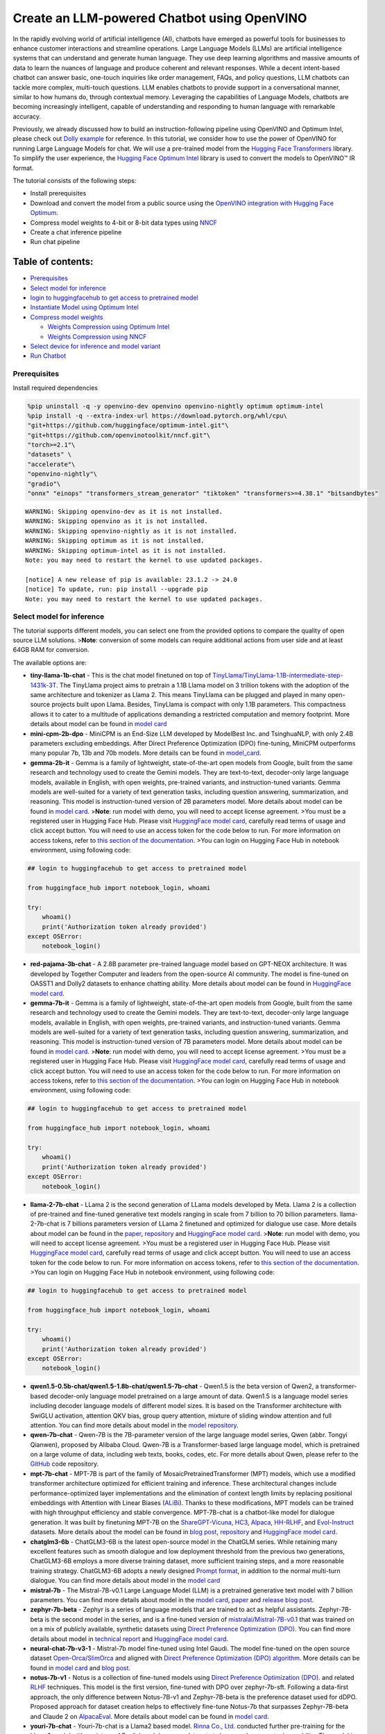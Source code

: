 Create an LLM-powered Chatbot using OpenVINO
============================================

In the rapidly evolving world of artificial intelligence (AI), chatbots
have emerged as powerful tools for businesses to enhance customer
interactions and streamline operations. Large Language Models (LLMs) are
artificial intelligence systems that can understand and generate human
language. They use deep learning algorithms and massive amounts of data
to learn the nuances of language and produce coherent and relevant
responses. While a decent intent-based chatbot can answer basic,
one-touch inquiries like order management, FAQs, and policy questions,
LLM chatbots can tackle more complex, multi-touch questions. LLM enables
chatbots to provide support in a conversational manner, similar to how
humans do, through contextual memory. Leveraging the capabilities of
Language Models, chatbots are becoming increasingly intelligent, capable
of understanding and responding to human language with remarkable
accuracy.

Previously, we already discussed how to build an instruction-following
pipeline using OpenVINO and Optimum Intel, please check out `Dolly
example <../dolly-2-instruction-following>`__ for reference. In this
tutorial, we consider how to use the power of OpenVINO for running Large
Language Models for chat. We will use a pre-trained model from the
`Hugging Face
Transformers <https://huggingface.co/docs/transformers/index>`__
library. To simplify the user experience, the `Hugging Face Optimum
Intel <https://huggingface.co/docs/optimum/intel/index>`__ library is
used to convert the models to OpenVINO™ IR format.

The tutorial consists of the following steps:

-  Install prerequisites
-  Download and convert the model from a public source using the
   `OpenVINO integration with Hugging Face
   Optimum <https://huggingface.co/blog/openvino>`__.
-  Compress model weights to 4-bit or 8-bit data types using
   `NNCF <https://github.com/openvinotoolkit/nncf>`__
-  Create a chat inference pipeline
-  Run chat pipeline

Table of contents:
^^^^^^^^^^^^^^^^^^

-  `Prerequisites <#prerequisites>`__
-  `Select model for inference <#select-model-for-inference>`__
-  `login to huggingfacehub to get access to pretrained
   model <#login-to-huggingfacehub-to-get-access-to-pretrained-model>`__
-  `Instantiate Model using Optimum
   Intel <#instantiate-model-using-optimum-intel>`__
-  `Compress model weights <#compress-model-weights>`__

   -  `Weights Compression using Optimum
      Intel <#weights-compression-using-optimum-intel>`__
   -  `Weights Compression using
      NNCF <#weights-compression-using-nncf>`__

-  `Select device for inference and model
   variant <#select-device-for-inference-and-model-variant>`__
-  `Run Chatbot <#run-chatbot>`__

Prerequisites
-------------



Install required dependencies

.. code:: ipython3

    %pip uninstall -q -y openvino-dev openvino openvino-nightly optimum optimum-intel
    %pip install -q --extra-index-url https://download.pytorch.org/whl/cpu\
    "git+https://github.com/huggingface/optimum-intel.git"\
    "git+https://github.com/openvinotoolkit/nncf.git"\
    "torch>=2.1"\
    "datasets" \
    "accelerate"\
    "openvino-nightly"\
    "gradio"\
    "onnx" "einops" "transformers_stream_generator" "tiktoken" "transformers>=4.38.1" "bitsandbytes"


.. parsed-literal::

    WARNING: Skipping openvino-dev as it is not installed.
    WARNING: Skipping openvino as it is not installed.
    WARNING: Skipping openvino-nightly as it is not installed.
    WARNING: Skipping optimum as it is not installed.
    WARNING: Skipping optimum-intel as it is not installed.
    Note: you may need to restart the kernel to use updated packages.
    
    [notice] A new release of pip is available: 23.1.2 -> 24.0
    [notice] To update, run: pip install --upgrade pip
    Note: you may need to restart the kernel to use updated packages.


Select model for inference
--------------------------



The tutorial supports different models, you can select one from the
provided options to compare the quality of open source LLM solutions.
>\ **Note**: conversion of some models can require additional actions
from user side and at least 64GB RAM for conversion.

The available options are:

-  **tiny-llama-1b-chat** - This is the chat model finetuned on top of
   `TinyLlama/TinyLlama-1.1B-intermediate-step-1431k-3T <https://huggingface.co/TinyLlama/TinyLlama-1.1B-intermediate-step-1431k-3T>`__.
   The TinyLlama project aims to pretrain a 1.1B Llama model on 3
   trillion tokens with the adoption of the same architecture and
   tokenizer as Llama 2. This means TinyLlama can be plugged and played
   in many open-source projects built upon Llama. Besides, TinyLlama is
   compact with only 1.1B parameters. This compactness allows it to
   cater to a multitude of applications demanding a restricted
   computation and memory footprint. More details about model can be
   found in `model
   card <https://huggingface.co/TinyLlama/TinyLlama-1.1B-Chat-v1.0>`__
-  **mini-cpm-2b-dpo** - MiniCPM is an End-Size LLM developed by
   ModelBest Inc. and TsinghuaNLP, with only 2.4B parameters excluding
   embeddings. After Direct Preference Optimization (DPO) fine-tuning,
   MiniCPM outperforms many popular 7b, 13b and 70b models. More details
   can be found in
   `model_card <https://huggingface.co/openbmb/MiniCPM-2B-dpo-fp16>`__.
-  **gemma-2b-it** - Gemma is a family of lightweight, state-of-the-art
   open models from Google, built from the same research and technology
   used to create the Gemini models. They are text-to-text, decoder-only
   large language models, available in English, with open weights,
   pre-trained variants, and instruction-tuned variants. Gemma models
   are well-suited for a variety of text generation tasks, including
   question answering, summarization, and reasoning. This model is
   instruction-tuned version of 2B parameters model. More details about
   model can be found in `model
   card <https://huggingface.co/google/gemma-2b-it>`__. >\ **Note**: run
   model with demo, you will need to accept license agreement. >You must
   be a registered user in Hugging Face Hub. Please visit `HuggingFace
   model card <https://huggingface.co/google/gemma-2b-it>`__, carefully
   read terms of usage and click accept button. You will need to use an
   access token for the code below to run. For more information on
   access tokens, refer to `this section of the
   documentation <https://huggingface.co/docs/hub/security-tokens>`__.
   >You can login on Hugging Face Hub in notebook environment, using
   following code:

.. code:: python

       ## login to huggingfacehub to get access to pretrained model 

       from huggingface_hub import notebook_login, whoami

       try:
           whoami()
           print('Authorization token already provided')
       except OSError:
           notebook_login()

-  **red-pajama-3b-chat** - A 2.8B parameter pre-trained language model
   based on GPT-NEOX architecture. It was developed by Together Computer
   and leaders from the open-source AI community. The model is
   fine-tuned on OASST1 and Dolly2 datasets to enhance chatting ability.
   More details about model can be found in `HuggingFace model
   card <https://huggingface.co/togethercomputer/RedPajama-INCITE-Chat-3B-v1>`__.
-  **gemma-7b-it** - Gemma is a family of lightweight, state-of-the-art
   open models from Google, built from the same research and technology
   used to create the Gemini models. They are text-to-text, decoder-only
   large language models, available in English, with open weights,
   pre-trained variants, and instruction-tuned variants. Gemma models
   are well-suited for a variety of text generation tasks, including
   question answering, summarization, and reasoning. This model is
   instruction-tuned version of 7B parameters model. More details about
   model can be found in `model
   card <https://huggingface.co/google/gemma-7b-it>`__. >\ **Note**: run
   model with demo, you will need to accept license agreement. >You must
   be a registered user in Hugging Face Hub. Please visit `HuggingFace
   model card <https://huggingface.co/google/gemma-7b-it>`__, carefully
   read terms of usage and click accept button. You will need to use an
   access token for the code below to run. For more information on
   access tokens, refer to `this section of the
   documentation <https://huggingface.co/docs/hub/security-tokens>`__.
   >You can login on Hugging Face Hub in notebook environment, using
   following code:

.. code:: python

       ## login to huggingfacehub to get access to pretrained model 

       from huggingface_hub import notebook_login, whoami

       try:
           whoami()
           print('Authorization token already provided')
       except OSError:
           notebook_login()

-  **llama-2-7b-chat** - LLama 2 is the second generation of LLama
   models developed by Meta. Llama 2 is a collection of pre-trained and
   fine-tuned generative text models ranging in scale from 7 billion to
   70 billion parameters. llama-2-7b-chat is 7 billions parameters
   version of LLama 2 finetuned and optimized for dialogue use case.
   More details about model can be found in the
   `paper <https://ai.meta.com/research/publications/llama-2-open-foundation-and-fine-tuned-chat-models/>`__,
   `repository <https://github.com/facebookresearch/llama>`__ and
   `HuggingFace model
   card <https://huggingface.co/meta-llama/Llama-2-7b-chat-hf>`__.
   >\ **Note**: run model with demo, you will need to accept license
   agreement. >You must be a registered user in Hugging Face Hub.
   Please visit `HuggingFace model
   card <https://huggingface.co/meta-llama/Llama-2-7b-chat-hf>`__,
   carefully read terms of usage and click accept button. You will need
   to use an access token for the code below to run. For more
   information on access tokens, refer to `this section of the
   documentation <https://huggingface.co/docs/hub/security-tokens>`__.
   >You can login on Hugging Face Hub in notebook environment, using
   following code:

.. code:: python

       ## login to huggingfacehub to get access to pretrained model 

       from huggingface_hub import notebook_login, whoami

       try:
           whoami()
           print('Authorization token already provided')
       except OSError:
           notebook_login()

-  **qwen1.5-0.5b-chat/qwen1.5-1.8b-chat/qwen1.5-7b-chat** - Qwen1.5 is
   the beta version of Qwen2, a transformer-based decoder-only language
   model pretrained on a large amount of data. Qwen1.5 is a language
   model series including decoder language models of different model
   sizes. It is based on the Transformer architecture with SwiGLU
   activation, attention QKV bias, group query attention, mixture of
   sliding window attention and full attention. You can find more
   details about model in the `model
   repository <https://huggingface.co/Qwen>`__.
-  **qwen-7b-chat** - Qwen-7B is the 7B-parameter version of the large
   language model series, Qwen (abbr. Tongyi Qianwen), proposed by
   Alibaba Cloud. Qwen-7B is a Transformer-based large language model,
   which is pretrained on a large volume of data, including web texts,
   books, codes, etc. For more details about Qwen, please refer to the
   `GitHub <https://github.com/QwenLM/Qwen>`__ code repository.
-  **mpt-7b-chat** - MPT-7B is part of the family of
   MosaicPretrainedTransformer (MPT) models, which use a modified
   transformer architecture optimized for efficient training and
   inference. These architectural changes include performance-optimized
   layer implementations and the elimination of context length limits by
   replacing positional embeddings with Attention with Linear Biases
   (`ALiBi <https://arxiv.org/abs/2108.12409>`__). Thanks to these
   modifications, MPT models can be trained with high throughput
   efficiency and stable convergence. MPT-7B-chat is a chatbot-like
   model for dialogue generation. It was built by finetuning MPT-7B on
   the
   `ShareGPT-Vicuna <https://huggingface.co/datasets/jeffwan/sharegpt_vicuna>`__,
   `HC3 <https://huggingface.co/datasets/Hello-SimpleAI/HC3>`__,
   `Alpaca <https://huggingface.co/datasets/tatsu-lab/alpaca>`__,
   `HH-RLHF <https://huggingface.co/datasets/Anthropic/hh-rlhf>`__, and
   `Evol-Instruct <https://huggingface.co/datasets/victor123/evol_instruct_70k>`__
   datasets. More details about the model can be found in `blog
   post <https://www.mosaicml.com/blog/mpt-7b>`__,
   `repository <https://github.com/mosaicml/llm-foundry/>`__ and
   `HuggingFace model
   card <https://huggingface.co/mosaicml/mpt-7b-chat>`__.
-  **chatglm3-6b** - ChatGLM3-6B is the latest open-source model in the
   ChatGLM series. While retaining many excellent features such as
   smooth dialogue and low deployment threshold from the previous two
   generations, ChatGLM3-6B employs a more diverse training dataset,
   more sufficient training steps, and a more reasonable training
   strategy. ChatGLM3-6B adopts a newly designed `Prompt
   format <https://github.com/THUDM/ChatGLM3/blob/main/PROMPT_en.md>`__,
   in addition to the normal multi-turn dialogue. You can find more
   details about model in the `model
   card <https://huggingface.co/THUDM/chatglm3-6b>`__
-  **mistral-7b** - The Mistral-7B-v0.1 Large Language Model (LLM) is a
   pretrained generative text model with 7 billion parameters. You can
   find more details about model in the `model
   card <https://huggingface.co/mistralai/Mistral-7B-v0.1>`__,
   `paper <https://arxiv.org/abs/2310.06825>`__ and `release blog
   post <https://mistral.ai/news/announcing-mistral-7b/>`__.
-  **zephyr-7b-beta** - Zephyr is a series of language models that are
   trained to act as helpful assistants. Zephyr-7B-beta is the second
   model in the series, and is a fine-tuned version of
   `mistralai/Mistral-7B-v0.1 <https://huggingface.co/mistralai/Mistral-7B-v0.1>`__
   that was trained on on a mix of publicly available, synthetic
   datasets using `Direct Preference Optimization
   (DPO) <https://arxiv.org/abs/2305.18290>`__. You can find more
   details about model in `technical
   report <https://arxiv.org/abs/2310.16944>`__ and `HuggingFace model
   card <https://huggingface.co/HuggingFaceH4/zephyr-7b-beta>`__.
-  **neural-chat-7b-v3-1** - Mistral-7b model fine-tuned using Intel
   Gaudi. The model fine-tuned on the open source dataset
   `Open-Orca/SlimOrca <https://huggingface.co/datasets/Open-Orca/SlimOrca>`__
   and aligned with `Direct Preference Optimization (DPO)
   algorithm <https://arxiv.org/abs/2305.18290>`__. More details can be
   found in `model
   card <https://huggingface.co/Intel/neural-chat-7b-v3-1>`__ and `blog
   post <https://medium.com/@NeuralCompressor/the-practice-of-supervised-finetuning-and-direct-preference-optimization-on-habana-gaudi2-a1197d8a3cd3>`__.
-  **notus-7b-v1** - Notus is a collection of fine-tuned models using
   `Direct Preference Optimization
   (DPO) <https://arxiv.org/abs/2305.18290>`__. and related
   `RLHF <https://huggingface.co/blog/rlhf>`__ techniques. This model is
   the first version, fine-tuned with DPO over zephyr-7b-sft. Following
   a data-first approach, the only difference between Notus-7B-v1 and
   Zephyr-7B-beta is the preference dataset used for dDPO. Proposed
   approach for dataset creation helps to effectively fine-tune Notus-7b
   that surpasses Zephyr-7B-beta and Claude 2 on
   `AlpacaEval <https://tatsu-lab.github.io/alpaca_eval/>`__. More
   details about model can be found in `model
   card <https://huggingface.co/argilla/notus-7b-v1>`__.
-  **youri-7b-chat** - Youri-7b-chat is a Llama2 based model. `Rinna
   Co., Ltd. <https://rinna.co.jp/>`__ conducted further pre-training
   for the Llama2 model with a mixture of English and Japanese datasets
   to improve Japanese task capability. The model is publicly released
   on Hugging Face hub. You can find detailed information at the
   `rinna/youri-7b-chat project
   page <https://huggingface.co/rinna/youri-7b>`__.
-  **baichuan2-7b-chat** - Baichuan 2 is the new generation of
   large-scale open-source language models launched by `Baichuan
   Intelligence inc <https://www.baichuan-ai.com/home>`__. It is trained
   on a high-quality corpus with 2.6 trillion tokens and has achieved
   the best performance in authoritative Chinese and English benchmarks
   of the same size.
-  **internlm2-chat-1.8b** - InternLM2 is the second generation InternLM
   series. Compared to the previous generation model, it shows
   significant improvements in various capabilities, including
   reasoning, mathematics, and coding. More details about model can be
   found in `model repository <https://huggingface.co/internlm>`__.

.. code:: ipython3

    from config import SUPPORTED_LLM_MODELS
    import ipywidgets as widgets

.. code:: ipython3

    model_languages = list(SUPPORTED_LLM_MODELS)
    
    model_language = widgets.Dropdown(
        options=model_languages,
        value=model_languages[0],
        description="Model Language:",
        disabled=False,
    )
    
    model_language




.. parsed-literal::

    Dropdown(description='Model Language:', options=('English', 'Chinese', 'Japanese'), value='English')



.. code:: ipython3

    model_ids = list(SUPPORTED_LLM_MODELS[model_language.value])
    
    model_id = widgets.Dropdown(
        options=model_ids,
        value=model_ids[0],
        description="Model:",
        disabled=False,
    )
    
    model_id




.. parsed-literal::

    Dropdown(description='Model:', options=('qwen1.5-0.5b-chat', 'qwen1.5-1.8b-chat', 'qwen1.5-7b-chat', 'qwen-7b-…



.. code:: ipython3

    model_configuration = SUPPORTED_LLM_MODELS[model_language.value][model_id.value]
    print(f"Selected model {model_id.value}")


.. parsed-literal::

    Selected model qwen-7b-chat


Instantiate Model using Optimum Intel
-------------------------------------



Optimum Intel can be used to load optimized models from the `Hugging
Face Hub <https://huggingface.co/docs/optimum/intel/hf.co/models>`__ and
create pipelines to run an inference with OpenVINO Runtime using Hugging
Face APIs. The Optimum Inference models are API compatible with Hugging
Face Transformers models. This means we just need to replace
``AutoModelForXxx`` class with the corresponding ``OVModelForXxx``
class.

Below is an example of the RedPajama model

.. code:: diff

   -from transformers import AutoModelForCausalLM
   +from optimum.intel.openvino import OVModelForCausalLM
   from transformers import AutoTokenizer, pipeline

   model_id = "togethercomputer/RedPajama-INCITE-Chat-3B-v1"
   -model = AutoModelForCausalLM.from_pretrained(model_id)
   +model = OVModelForCausalLM.from_pretrained(model_id, export=True)

Model class initialization starts with calling ``from_pretrained``
method. When downloading and converting Transformers model, the
parameter ``export=True`` should be added. We can save the converted
model for the next usage with the ``save_pretrained`` method. Tokenizer
class and pipelines API are compatible with Optimum models.

To optimize the generation process and use memory more efficiently, the
``use_cache=True`` option is enabled. Since the output side is
auto-regressive, an output token hidden state remains the same once
computed for every further generation step. Therefore, recomputing it
every time you want to generate a new token seems wasteful. With the
cache, the model saves the hidden state once it has been computed. The
model only computes the one for the most recently generated output token
at each time step, re-using the saved ones for hidden tokens. This
reduces the generation complexity from :math:`O(n^3)` to :math:`O(n^2)`
for a transformer model. More details about how it works can be found in
this
`article <https://scale.com/blog/pytorch-improvements#Text%20Translation>`__.
With this option, the model gets the previous step’s hidden states
(cached attention keys and values) as input and additionally provides
hidden states for the current step as output. It means for all next
iterations, it is enough to provide only a new token obtained from the
previous step and cached key values to get the next token prediction.

In our case, MPT, Qwen and ChatGLM model currently is not covered by
Optimum Intel, we will convert it manually and create wrapper compatible
with Optimum Intel.

.. code:: ipython3

    from transformers import AutoModelForCausalLM, AutoConfig
    from optimum.intel.openvino import OVModelForCausalLM
    import openvino as ov
    from pathlib import Path
    import shutil
    import torch
    import logging
    import nncf
    import gc
    from converter import converters, register_configs
    
    register_configs()


.. parsed-literal::

    INFO:nncf:NNCF initialized successfully. Supported frameworks detected: torch, tensorflow, onnx, openvino


.. parsed-literal::

    2024-03-07 02:52:02.115283: I tensorflow/core/util/port.cc:111] oneDNN custom operations are on. You may see slightly different numerical results due to floating-point round-off errors from different computation orders. To turn them off, set the environment variable `TF_ENABLE_ONEDNN_OPTS=0`.
    2024-03-07 02:52:02.118993: I tensorflow/tsl/cuda/cudart_stub.cc:28] Could not find cuda drivers on your machine, GPU will not be used.
    2024-03-07 02:52:02.161204: E tensorflow/compiler/xla/stream_executor/cuda/cuda_dnn.cc:9342] Unable to register cuDNN factory: Attempting to register factory for plugin cuDNN when one has already been registered
    2024-03-07 02:52:02.161239: E tensorflow/compiler/xla/stream_executor/cuda/cuda_fft.cc:609] Unable to register cuFFT factory: Attempting to register factory for plugin cuFFT when one has already been registered
    2024-03-07 02:52:02.161273: E tensorflow/compiler/xla/stream_executor/cuda/cuda_blas.cc:1518] Unable to register cuBLAS factory: Attempting to register factory for plugin cuBLAS when one has already been registered
    2024-03-07 02:52:02.169740: I tensorflow/tsl/cuda/cudart_stub.cc:28] Could not find cuda drivers on your machine, GPU will not be used.
    2024-03-07 02:52:02.171079: I tensorflow/core/platform/cpu_feature_guard.cc:182] This TensorFlow binary is optimized to use available CPU instructions in performance-critical operations.
    To enable the following instructions: AVX2 AVX512F AVX512_VNNI FMA, in other operations, rebuild TensorFlow with the appropriate compiler flags.
    2024-03-07 02:52:03.108737: W tensorflow/compiler/tf2tensorrt/utils/py_utils.cc:38] TF-TRT Warning: Could not find TensorRT


Compress model weights
----------------------



The Weights Compression algorithm is aimed at compressing the weights of
the models and can be used to optimize the model footprint and
performance of large models where the size of weights is relatively
larger than the size of activations, for example, Large Language Models
(LLM). Compared to INT8 compression, INT4 compression improves
performance even more, but introduces a minor drop in prediction
quality.

Weights Compression using Optimum Intel
~~~~~~~~~~~~~~~~~~~~~~~~~~~~~~~~~~~~~~~



Optimum Intel supports weight compression via NNCF out of the box. For
8-bit compression we pass ``load_in_8bit=True`` to ``from_pretrained()``
method of ``OVModelForCausalLM``. For 4 bit compression we provide
``quantization_config=OVWeightQuantizationConfig(bits=4, ...)`` argument
containing number of bits and other compression parameters. We will
consider how to do it on RedPajama, LLAMA and Zephyr examples.

   **Note**: There may be no speedup for INT4/INT8 compressed models on
   dGPU.

Weights Compression using NNCF
~~~~~~~~~~~~~~~~~~~~~~~~~~~~~~



You also can perform weights compression for OpenVINO models using NNCF
directly. ``nncf.compress_weights`` function accepts OpenVINO model
instance and compresses its weights for Linear and Embedding layers. We
will consider this variant based on MPT model.

   **Note**: This tutorial involves conversion model for FP16 and
   INT4/INT8 weights compression scenarios. It may be memory and
   time-consuming in the first run. You can manually control the
   compression precision below.

.. code:: ipython3

    from IPython.display import display
    
    prepare_int4_model = widgets.Checkbox(
        value=True,
        description="Prepare INT4 model",
        disabled=False,
    )
    prepare_int8_model = widgets.Checkbox(
        value=False,
        description="Prepare INT8 model",
        disabled=False,
    )
    prepare_fp16_model = widgets.Checkbox(
        value=False,
        description="Prepare FP16 model",
        disabled=False,
    )
    
    display(prepare_int4_model)
    display(prepare_int8_model)
    display(prepare_fp16_model)



.. parsed-literal::

    Checkbox(value=True, description='Prepare INT4 model')



.. parsed-literal::

    Checkbox(value=False, description='Prepare INT8 model')



.. parsed-literal::

    Checkbox(value=False, description='Prepare FP16 model')


We can now save floating point and compressed model variants

.. code:: ipython3

    from optimum.intel import OVWeightQuantizationConfig
    
    nncf.set_log_level(logging.ERROR)
    
    pt_model_id = model_configuration["model_id"]
    pt_model_name = model_id.value.split("-")[0]
    model_type = AutoConfig.from_pretrained(pt_model_id, trust_remote_code=True).model_type
    fp16_model_dir = Path(model_id.value) / "FP16"
    int8_model_dir = Path(model_id.value) / "INT8_compressed_weights"
    int4_model_dir = Path(model_id.value) / "INT4_compressed_weights"
    
    
    def convert_to_fp16():
        if (fp16_model_dir / "openvino_model.xml").exists():
            return
        if not model_configuration["remote"]:
            remote_code = model_configuration.get("remote_code", False)
            model_kwargs = {}
            if remote_code:
                model_kwargs = {
                    "trust_remote_code": True,
                    "config": AutoConfig.from_pretrained(pt_model_id, trust_remote_code=True)
                }
            ov_model = OVModelForCausalLM.from_pretrained(
                pt_model_id, export=True, compile=False, load_in_8bit=False, **model_kwargs
            )
            ov_model.half()
            ov_model.save_pretrained(fp16_model_dir)
            del ov_model
        else:
            model_kwargs = {}
            if "revision" in model_configuration:
                model_kwargs["revision"] = model_configuration["revision"]
            model = AutoModelForCausalLM.from_pretrained(
                model_configuration["model_id"],
                torch_dtype=torch.float32,
                trust_remote_code=True,
                **model_kwargs
            )
            converters[pt_model_name](model, fp16_model_dir)
            del model
        gc.collect()
    
    
    def convert_to_int8():
        if (int8_model_dir / "openvino_model.xml").exists():
            return
        int8_model_dir.mkdir(parents=True, exist_ok=True)
        if not model_configuration["remote"]:
            remote_code = model_configuration.get("remote_code", False)
            model_kwargs = {}
            if remote_code:
                model_kwargs = {
                    "trust_remote_code": True,
                    "config": AutoConfig.from_pretrained(pt_model_id, trust_remote_code=True)
                }
            ov_model = OVModelForCausalLM.from_pretrained(
                pt_model_id, export=True, compile=False, load_in_8bit=True, **model_kwargs
            )
            ov_model.save_pretrained(int8_model_dir)
            del ov_model
        else:
            convert_to_fp16()
            ov_model = ov.Core().read_model(fp16_model_dir / "openvino_model.xml")
            shutil.copy(fp16_model_dir / "config.json", int8_model_dir / "config.json")
            configuration_file = fp16_model_dir / f"configuration_{model_type}.py"
            if configuration_file.exists():
                shutil.copy(
                    configuration_file, int8_model_dir / f"configuration_{model_type}.py"
                )
            compressed_model = nncf.compress_weights(ov_model)
            ov.save_model(compressed_model, int8_model_dir / "openvino_model.xml")
            del ov_model
            del compressed_model
        gc.collect()
    
    
    def convert_to_int4():
        compression_configs = {
            "zephyr-7b-beta": {
                "sym": True,
                "group_size": 64,
                "ratio": 0.6,
            },
            "mistral-7b": {
                "sym": True,
                "group_size": 64,
                "ratio": 0.6,
            },
            "minicpm-2b-dpo": {
                "sym": True,
                "group_size": 64,
                "ratio": 0.6,
            },
            "gemma-2b-it": {
                "sym": True,
                "group_size": 64,
                "ratio": 0.6,
            },
            "notus-7b-v1": {
                "sym": True,
                "group_size": 64,
                "ratio": 0.6,
            },
            "neural-chat-7b-v3-1": {
                "sym": True,
                "group_size": 64,
                "ratio": 0.6,
            },
            "llama-2-chat-7b": {
                "sym": True,
                "group_size": 128,
                "ratio": 0.8,
            },
            "gemma-7b-it": {
                "sym": True,
                "group_size": 128,
                "ratio": 0.8,
            },
            "chatglm2-6b": {
                "sym": True,
                "group_size": 128,
                "ratio": 0.72,
            },
            "qwen-7b-chat": {
                "sym": True,
                "group_size": 128, 
                "ratio": 0.6
            },
            'red-pajama-3b-chat': {
                "sym": False,
                "group_size": 128,
                "ratio": 0.5,
            },
            "default": {
                "sym": False,
                "group_size": 128,
                "ratio": 0.8,
            },
        }
    
        model_compression_params = compression_configs.get(
            model_id.value, compression_configs["default"]
        )
        if (int4_model_dir / "openvino_model.xml").exists():
            return
        int4_model_dir.mkdir(parents=True, exist_ok=True)
        if not model_configuration["remote"]:
            remote_code = model_configuration.get("remote_code", False)
            model_kwargs = {}
            if remote_code:
                model_kwargs = {
                    "trust_remote_code" : True,
                    "config": AutoConfig.from_pretrained(pt_model_id, trust_remote_code=True)
                }
            ov_model = OVModelForCausalLM.from_pretrained(
                pt_model_id, export=True, compile=False,
                quantization_config=OVWeightQuantizationConfig(bits=4, **model_compression_params),
                **model_kwargs
            )
            ov_model.save_pretrained(int4_model_dir)
            del ov_model
        else:
            convert_to_fp16()
            ov_model = ov.Core().read_model(fp16_model_dir / "openvino_model.xml")
            shutil.copy(fp16_model_dir / "config.json", int4_model_dir / "config.json")
            configuration_file = fp16_model_dir / f"configuration_{model_type}.py"
            if configuration_file.exists():
                shutil.copy(
                    configuration_file, int4_model_dir / f"configuration_{model_type}.py"
                )
            mode = nncf.CompressWeightsMode.INT4_SYM if model_compression_params["sym"] else \
                nncf.CompressWeightsMode.INT4_ASYM
            del model_compression_params["sym"]
            compressed_model = nncf.compress_weights(ov_model, mode=mode, **model_compression_params)
            ov.save_model(compressed_model, int4_model_dir / "openvino_model.xml")
            del ov_model
            del compressed_model
        gc.collect()
    
    
    if prepare_fp16_model.value:
        convert_to_fp16()
    if prepare_int8_model.value:
        convert_to_int8()
    if prepare_int4_model.value:
        convert_to_int4()



.. parsed-literal::

    modeling_qwen.py:   0%|          | 0.00/55.6k [00:00<?, ?B/s]


.. parsed-literal::

    A new version of the following files was downloaded from https://huggingface.co/Qwen/Qwen-7B-Chat:
    - cpp_kernels.py
    . Make sure to double-check they do not contain any added malicious code. To avoid downloading new versions of the code file, you can pin a revision.
    A new version of the following files was downloaded from https://huggingface.co/Qwen/Qwen-7B-Chat:
    - qwen_generation_utils.py
    . Make sure to double-check they do not contain any added malicious code. To avoid downloading new versions of the code file, you can pin a revision.
    A new version of the following files was downloaded from https://huggingface.co/Qwen/Qwen-7B-Chat:
    - modeling_qwen.py
    - cpp_kernels.py
    - qwen_generation_utils.py
    . Make sure to double-check they do not contain any added malicious code. To avoid downloading new versions of the code file, you can pin a revision.



.. parsed-literal::

    Downloading shards:   0%|          | 0/8 [00:00<?, ?it/s]



.. parsed-literal::

    Loading checkpoint shards:   0%|          | 0/8 [00:00<?, ?it/s]



.. parsed-literal::

    generation_config.json:   0%|          | 0.00/273 [00:00<?, ?B/s]


.. parsed-literal::

    /home/ethan/intel/openvino_notebooks/openvino_env/lib/python3.11/site-packages/transformers/modeling_utils.py:4193: FutureWarning: `_is_quantized_training_enabled` is going to be deprecated in transformers 4.39.0. Please use `model.hf_quantizer.is_trainable` instead
      warnings.warn(
    /home/ethan/.cache/huggingface/modules/transformers_modules/Qwen/Qwen-7B-Chat/8d24619bab456ea5abe2823c1d05fc5edec19174/modeling_qwen.py:811: TracerWarning: Converting a tensor to a Python boolean might cause the trace to be incorrect. We can't record the data flow of Python values, so this value will be treated as a constant in the future. This means that the trace might not generalize to other inputs!
      if batch_size <= 0:
    /home/ethan/.cache/huggingface/modules/transformers_modules/Qwen/Qwen-7B-Chat/8d24619bab456ea5abe2823c1d05fc5edec19174/modeling_qwen.py:835: TracerWarning: Converting a tensor to a Python boolean might cause the trace to be incorrect. We can't record the data flow of Python values, so this value will be treated as a constant in the future. This means that the trace might not generalize to other inputs!
      elif kv_seq_len != hidden_states.size()[1]:
    /home/ethan/.cache/huggingface/modules/transformers_modules/Qwen/Qwen-7B-Chat/8d24619bab456ea5abe2823c1d05fc5edec19174/modeling_qwen.py:1288: TracerWarning: Converting a tensor to a Python boolean might cause the trace to be incorrect. We can't record the data flow of Python values, so this value will be treated as a constant in the future. This means that the trace might not generalize to other inputs!
      if seqlen > self._seq_len_cached or ntk_alpha != self._ntk_alpha_cached:
    /home/ethan/.cache/huggingface/modules/transformers_modules/Qwen/Qwen-7B-Chat/8d24619bab456ea5abe2823c1d05fc5edec19174/modeling_qwen.py:482: TracerWarning: Converting a tensor to a Python boolean might cause the trace to be incorrect. We can't record the data flow of Python values, so this value will be treated as a constant in the future. This means that the trace might not generalize to other inputs!
      if key_size > self.seq_length and self.use_logn_attn and not self.training:
    /home/ethan/.cache/huggingface/modules/transformers_modules/Qwen/Qwen-7B-Chat/8d24619bab456ea5abe2823c1d05fc5edec19174/modeling_qwen.py:502: TracerWarning: Converting a tensor to a Python boolean might cause the trace to be incorrect. We can't record the data flow of Python values, so this value will be treated as a constant in the future. This means that the trace might not generalize to other inputs!
      if query.size(1) == key_size:
    /home/ethan/intel/openvino_notebooks/openvino_env/lib/python3.11/site-packages/torch/jit/_trace.py:160: UserWarning: The .grad attribute of a Tensor that is not a leaf Tensor is being accessed. Its .grad attribute won't be populated during autograd.backward(). If you indeed want the .grad field to be populated for a non-leaf Tensor, use .retain_grad() on the non-leaf Tensor. If you access the non-leaf Tensor by mistake, make sure you access the leaf Tensor instead. See github.com/pytorch/pytorch/pull/30531 for more informations. (Triggered internally at aten/src/ATen/core/TensorBody.h:489.)
      if a.grad is not None:


Let’s compare model size for different compression types

.. code:: ipython3

    fp16_weights = fp16_model_dir / "openvino_model.bin"
    int8_weights = int8_model_dir / "openvino_model.bin"
    int4_weights = int4_model_dir / "openvino_model.bin"
    
    if fp16_weights.exists():
        print(f"Size of FP16 model is {fp16_weights.stat().st_size / 1024 / 1024:.2f} MB")
    for precision, compressed_weights in zip([8, 4], [int8_weights, int4_weights]):
        if compressed_weights.exists():
            print(
                f"Size of model with INT{precision} compressed weights is {compressed_weights.stat().st_size / 1024 / 1024:.2f} MB"
            )
        if compressed_weights.exists() and fp16_weights.exists():
            print(
                f"Compression rate for INT{precision} model: {fp16_weights.stat().st_size / compressed_weights.stat().st_size:.3f}"
            )


.. parsed-literal::

    Size of FP16 model is 14729.26 MB


Select device for inference and model variant
---------------------------------------------



   **Note**: There may be no speedup for INT4/INT8 compressed models on
   dGPU.

.. code:: ipython3

    core = ov.Core()
    device = widgets.Dropdown(
        options=core.available_devices + ["AUTO"],
        value="CPU",
        description="Device:",
        disabled=False,
    )
    
    device




.. parsed-literal::

    Dropdown(description='Device:', options=('CPU', 'AUTO'), value='CPU')



The cell below create ``OVMPTModel`` and ``OVCHATGLM2Model`` wrapper
based on ``OVModelForCausalLM`` model.

.. code:: ipython3

    from ov_llm_model import model_classes

The cell below demonstrates how to instantiate model based on selected
variant of model weights and inference device

.. code:: ipython3

    available_models = []
    if int4_model_dir.exists():
        available_models.append("INT4")
    if int8_model_dir.exists():
        available_models.append("INT8")
    if fp16_model_dir.exists():
        available_models.append("FP16")
    
    model_to_run = widgets.Dropdown(
        options=available_models,
        value=available_models[0],
        description="Model to run:",
        disabled=False,
    )
    
    model_to_run




.. parsed-literal::

    Dropdown(description='Model to run:', options=('FP16',), value='FP16')



.. code:: ipython3

    from transformers import AutoTokenizer
    
    if model_to_run.value == "INT4":
        model_dir = int4_model_dir
    elif model_to_run.value == "INT8":
        model_dir = int8_model_dir
    else:
        model_dir = fp16_model_dir
    print(f"Loading model from {model_dir}")
    
    ov_config = {"PERFORMANCE_HINT": "LATENCY", "NUM_STREAMS": "1", "CACHE_DIR": ""}
    
    # On a GPU device a model is executed in FP16 precision. For red-pajama-3b-chat model there known accuracy
    # issues caused by this, which we avoid by setting precision hint to "f32".
    if model_id.value == "red-pajama-3b-chat" and "GPU" in core.available_devices and device.value in ["GPU", "AUTO"]:
        ov_config["INFERENCE_PRECISION_HINT"] = "f32"
    
    model_name = model_configuration["model_id"]
    class_key = model_id.value.split("-")[0]
    tok = AutoTokenizer.from_pretrained(model_name, trust_remote_code=True)
    
    model_class = (
        OVModelForCausalLM
        if not model_configuration["remote"]
        else model_classes[class_key]
    )
    ov_model = model_class.from_pretrained(
        model_dir,
        device=device.value,
        ov_config=ov_config,
        config=AutoConfig.from_pretrained(model_dir, trust_remote_code=True),
        trust_remote_code=True,
    )


.. parsed-literal::

    Loading model from qwen-7b-chat/FP16


.. parsed-literal::

    The argument `trust_remote_code` is to be used along with export=True. It will be ignored.
    Compiling the model to CPU ...


.. code:: ipython3

    tokenizer_kwargs = model_configuration.get("tokenizer_kwargs", {})
    test_string = "2 + 2 ="
    input_tokens = tok(test_string, return_tensors="pt", **tokenizer_kwargs)
    answer = ov_model.generate(**input_tokens, max_new_tokens=2)
    print(tok.batch_decode(answer, skip_special_tokens=True)[0])


.. parsed-literal::

    2 + 2 = (1


Run Chatbot
-----------



Now, when model created, we can setup Chatbot interface using
`Gradio <https://www.gradio.app/>`__. The diagram below illustrates how
the chatbot pipeline works

.. figure:: https://user-images.githubusercontent.com/29454499/255523209-d9336491-c7ba-4dc1-98f0-07f23743ce89.png
   :alt: generation pipeline

   generation pipeline

As can be seen, the pipeline very similar to instruction-following with
only changes that previous conversation history additionally passed as
input with next user question for getting wider input context. On the
first iteration, the user provided instructions joined to conversation
history (if exists) converted to token ids using a tokenizer, then
prepared input provided to the model. The model generates probabilities
for all tokens in logits format The way the next token will be selected
over predicted probabilities is driven by the selected decoding
methodology. You can find more information about the most popular
decoding methods in this
`blog <https://huggingface.co/blog/how-to-generate>`__. The result
generation updates conversation history for next conversation step. it
makes stronger connection of next question with previously provided and
allows user to make clarifications regarding previously provided
answers.

| There are several parameters that can control text generation quality:
  \* ``Temperature`` is a parameter used to control the level of
  creativity in AI-generated text. By adjusting the ``temperature``, you
  can influence the AI model’s probability distribution, making the text
  more focused or diverse.
| Consider the following example: The AI model has to complete the
  sentence “The cat is \____.” with the following token probabilities:

::

   playing: 0.5  
   sleeping: 0.25  
   eating: 0.15  
   driving: 0.05  
   flying: 0.05  

   - **Low temperature** (e.g., 0.2): The AI model becomes more focused and deterministic, choosing tokens with the highest probability, such as "playing."  
   - **Medium temperature** (e.g., 1.0): The AI model maintains a balance between creativity and focus, selecting tokens based on their probabilities without significant bias, such as "playing," "sleeping," or "eating."  
   - **High temperature** (e.g., 2.0): The AI model becomes more adventurous, increasing the chances of selecting less likely tokens, such as "driving" and "flying."

-  ``Top-p``, also known as nucleus sampling, is a parameter used to
   control the range of tokens considered by the AI model based on their
   cumulative probability. By adjusting the ``top-p`` value, you can
   influence the AI model’s token selection, making it more focused or
   diverse. Using the same example with the cat, consider the following
   top_p settings:

   -  **Low top_p** (e.g., 0.5): The AI model considers only tokens with
      the highest cumulative probability, such as “playing.”
   -  **Medium top_p** (e.g., 0.8): The AI model considers tokens with a
      higher cumulative probability, such as “playing,” “sleeping,” and
      “eating.”
   -  **High top_p** (e.g., 1.0): The AI model considers all tokens,
      including those with lower probabilities, such as “driving” and
      “flying.”

-  ``Top-k`` is an another popular sampling strategy. In comparison with
   Top-P, which chooses from the smallest possible set of words whose
   cumulative probability exceeds the probability P, in Top-K sampling K
   most likely next words are filtered and the probability mass is
   redistributed among only those K next words. In our example with cat,
   if k=3, then only “playing”, “sleeping” and “eating” will be taken
   into account as possible next word.
-  ``Repetition Penalty`` This parameter can help penalize tokens based
   on how frequently they occur in the text, including the input prompt.
   A token that has already appeared five times is penalized more
   heavily than a token that has appeared only one time. A value of 1
   means that there is no penalty and values larger than 1 discourage
   repeated tokens.

.. code:: ipython3

    from threading import Event, Thread
    from uuid import uuid4
    from typing import List, Tuple
    import gradio as gr
    from transformers import (
        AutoTokenizer,
        StoppingCriteria,
        StoppingCriteriaList,
        TextIteratorStreamer,
    )
    
    
    model_name = model_configuration["model_id"]
    start_message = model_configuration["start_message"]
    history_template = model_configuration.get("history_template")
    current_message_template = model_configuration.get("current_message_template")
    stop_tokens = model_configuration.get("stop_tokens")
    tokenizer_kwargs = model_configuration.get("tokenizer_kwargs", {})
    
    chinese_examples = [
        ["你好!"],
        ["你是谁?"],
        ["请介绍一下上海"],
        ["请介绍一下英特尔公司"],
        ["晚上睡不着怎么办？"],
        ["给我讲一个年轻人奋斗创业最终取得成功的故事。"],
        ["给这个故事起一个标题。"],
    ]
    
    english_examples = [
        ["Hello there! How are you doing?"],
        ["What is OpenVINO?"],
        ["Who are you?"],
        ["Can you explain to me briefly what is Python programming language?"],
        ["Explain the plot of Cinderella in a sentence."],
        ["What are some common mistakes to avoid when writing code?"],
        [
            "Write a 100-word blog post on “Benefits of Artificial Intelligence and OpenVINO“"
        ],
    ]
    
    japanese_examples = [
        ["こんにちは！調子はどうですか?"],
        ["OpenVINOとは何ですか?"],
        ["あなたは誰ですか?"],
        ["Pythonプログラミング言語とは何か簡単に説明してもらえますか?"],
        ["シンデレラのあらすじを一文で説明してください。"],
        ["コードを書くときに避けるべきよくある間違いは何ですか?"],
        ["人工知能と「OpenVINOの利点」について100語程度のブログ記事を書いてください。"],
    ]
    
    examples = (
        chinese_examples
        if (model_language.value == "Chinese")
        else japanese_examples
        if (model_language.value == "Japanese")
        else english_examples
    )
    
    max_new_tokens = 256
    
    
    class StopOnTokens(StoppingCriteria):
        def __init__(self, token_ids):
            self.token_ids = token_ids
    
        def __call__(
            self, input_ids: torch.LongTensor, scores: torch.FloatTensor, **kwargs
        ) -> bool:
            for stop_id in self.token_ids:
                if input_ids[0][-1] == stop_id:
                    return True
            return False
    
    
    if stop_tokens is not None:
        if isinstance(stop_tokens[0], str):
            stop_tokens = tok.convert_tokens_to_ids(stop_tokens)
    
        stop_tokens = [StopOnTokens(stop_tokens)]
    
    
    def default_partial_text_processor(partial_text: str, new_text: str):
        """
        helper for updating partially generated answer, used by default
    
        Params:
          partial_text: text buffer for storing previosly generated text
          new_text: text update for the current step
        Returns:
          updated text string
    
        """
        partial_text += new_text
        return partial_text
    
    
    text_processor = model_configuration.get(
        "partial_text_processor", default_partial_text_processor
    )
    
    
    def convert_history_to_token(history: List[Tuple[str, str]]):
        """
        function for conversion history stored as list pairs of user and assistant messages to tokens according to model expected conversation template
        Params:
          history: dialogue history
        Returns:
          history in token format
        """
        if pt_model_name == "baichuan2":
            system_tokens = tok.encode(start_message)
            history_tokens = []
            for (old_query, response) in history[:-1]:
                round_tokens = []
                round_tokens.append(195)
                round_tokens.extend(tok.encode(old_query))
                round_tokens.append(196)
                round_tokens.extend(tok.encode(response))
                history_tokens = round_tokens + history_tokens
            input_tokens = system_tokens + history_tokens
            input_tokens.append(195)
            input_tokens.extend(tok.encode(history[-1][0]))
            input_tokens.append(196)
            input_token = torch.LongTensor([input_tokens])
        elif history_template is None:
            messages = [{"role": "system", "content": start_message}]
            for idx, (user_msg, model_msg) in enumerate(history):
                if idx == len(history) - 1 and not model_msg:
                    messages.append({"role": "user", "content": user_msg})
                    break
                if user_msg:
                    messages.append({"role": "user", "content": user_msg})
                if model_msg:
                    messages.append({"role": "assistant", "content": model_msg})
                    
            input_token = tok.apply_chat_template(messages,
                                                  add_generation_prompt=True,
                                                  tokenize=True,
                                                  return_tensors="pt")
        else:
            text = start_message + "".join(
                [
                    "".join(
                        [
                            history_template.format(
                                num=round, user=item[0], assistant=item[1]
                            )
                        ]
                    )
                    for round, item in enumerate(history[:-1])
                ]
            )
            text += "".join(
                [
                    "".join(
                        [
                            current_message_template.format(
                                num=len(history) + 1,
                                user=history[-1][0],
                                assistant=history[-1][1],
                            )
                        ]
                    )
                ]
            )
            input_token = tok(text, return_tensors="pt", **tokenizer_kwargs).input_ids
        return input_token
    
    
    def user(message, history):
        """
        callback function for updating user messages in interface on submit button click
    
        Params:
          message: current message
          history: conversation history
        Returns:
          None
        """
        # Append the user's message to the conversation history
        return "", history + [[message, ""]]
    
    
    def bot(history, temperature, top_p, top_k, repetition_penalty, conversation_id):
        """
        callback function for running chatbot on submit button click
    
        Params:
          history: conversation history
          temperature:  parameter for control the level of creativity in AI-generated text.
                        By adjusting the `temperature`, you can influence the AI model's probability distribution, making the text more focused or diverse.
          top_p: parameter for control the range of tokens considered by the AI model based on their cumulative probability.
          top_k: parameter for control the range of tokens considered by the AI model based on their cumulative probability, selecting number of tokens with highest probability.
          repetition_penalty: parameter for penalizing tokens based on how frequently they occur in the text.
          conversation_id: unique conversation identifier.
    
        """
    
        # Construct the input message string for the model by concatenating the current system message and conversation history
        # Tokenize the messages string
        input_ids = convert_history_to_token(history)
        if input_ids.shape[1] > 2000:
            history = [history[-1]]
            input_ids = convert_history_to_token(history)
        streamer = TextIteratorStreamer(
            tok, timeout=30.0, skip_prompt=True, skip_special_tokens=True
        )
        generate_kwargs = dict(
            input_ids=input_ids,
            max_new_tokens=max_new_tokens,
            temperature=temperature,
            do_sample=temperature > 0.0,
            top_p=top_p,
            top_k=top_k,
            repetition_penalty=repetition_penalty,
            streamer=streamer,
        )
        if stop_tokens is not None:
            generate_kwargs["stopping_criteria"] = StoppingCriteriaList(
                stop_tokens)
    
        stream_complete = Event()
    
        def generate_and_signal_complete():
            """
            genration function for single thread
            """
            global start_time
            ov_model.generate(**generate_kwargs)
            stream_complete.set()
    
        t1 = Thread(target=generate_and_signal_complete)
        t1.start()
    
        # Initialize an empty string to store the generated text
        partial_text = ""
        for new_text in streamer:
            partial_text = text_processor(partial_text, new_text)
            history[-1][1] = partial_text
            yield history
    
    
    def request_cancel():
        ov_model.request.cancel()
    
    
    def get_uuid():
        """
        universal unique identifier for thread
        """
        return str(uuid4())
    
    
    with gr.Blocks(
        theme=gr.themes.Soft(),
        css=".disclaimer {font-variant-caps: all-small-caps;}",
    ) as demo:
        conversation_id = gr.State(get_uuid)
        gr.Markdown(
            f"""<h1><center>OpenVINO {model_id.value} Chatbot</center></h1>""")
        chatbot = gr.Chatbot(height=500)
        with gr.Row():
            with gr.Column():
                msg = gr.Textbox(
                    label="Chat Message Box",
                    placeholder="Chat Message Box",
                    show_label=False,
                    container=False,
                )
            with gr.Column():
                with gr.Row():
                    submit = gr.Button("Submit")
                    stop = gr.Button("Stop")
                    clear = gr.Button("Clear")
        with gr.Row():
            with gr.Accordion("Advanced Options:", open=False):
                with gr.Row():
                    with gr.Column():
                        with gr.Row():
                            temperature = gr.Slider(
                                label="Temperature",
                                value=0.1,
                                minimum=0.0,
                                maximum=1.0,
                                step=0.1,
                                interactive=True,
                                info="Higher values produce more diverse outputs",
                            )
                    with gr.Column():
                        with gr.Row():
                            top_p = gr.Slider(
                                label="Top-p (nucleus sampling)",
                                value=1.0,
                                minimum=0.0,
                                maximum=1,
                                step=0.01,
                                interactive=True,
                                info=(
                                    "Sample from the smallest possible set of tokens whose cumulative probability "
                                    "exceeds top_p. Set to 1 to disable and sample from all tokens."
                                ),
                            )
                    with gr.Column():
                        with gr.Row():
                            top_k = gr.Slider(
                                label="Top-k",
                                value=50,
                                minimum=0.0,
                                maximum=200,
                                step=1,
                                interactive=True,
                                info="Sample from a shortlist of top-k tokens — 0 to disable and sample from all tokens.",
                            )
                    with gr.Column():
                        with gr.Row():
                            repetition_penalty = gr.Slider(
                                label="Repetition Penalty",
                                value=1.1,
                                minimum=1.0,
                                maximum=2.0,
                                step=0.1,
                                interactive=True,
                                info="Penalize repetition — 1.0 to disable.",
                            )
        gr.Examples(
            examples, inputs=msg, label="Click on any example and press the 'Submit' button"
        )
    
        submit_event = msg.submit(
            fn=user,
            inputs=[msg, chatbot],
            outputs=[msg, chatbot],
            queue=False,
        ).then(
            fn=bot,
            inputs=[
                chatbot,
                temperature,
                top_p,
                top_k,
                repetition_penalty,
                conversation_id,
            ],
            outputs=chatbot,
            queue=True,
        )
        submit_click_event = submit.click(
            fn=user,
            inputs=[msg, chatbot],
            outputs=[msg, chatbot],
            queue=False,
        ).then(
            fn=bot,
            inputs=[
                chatbot,
                temperature,
                top_p,
                top_k,
                repetition_penalty,
                conversation_id,
            ],
            outputs=chatbot,
            queue=True,
        )
        stop.click(
            fn=request_cancel,
            inputs=None,
            outputs=None,
            cancels=[submit_event, submit_click_event],
            queue=False,
        )
        clear.click(lambda: None, None, chatbot, queue=False)
    
    # if you are launching remotely, specify server_name and server_port
    #  demo.launch(server_name='your server name', server_port='server port in int')
    # if you have any issue to launch on your platform, you can pass share=True to launch method:
    # demo.launch(share=True)
    # it creates a publicly shareable link for the interface. Read more in the docs: https://gradio.app/docs/
    demo.launch()

.. code:: ipython3

    # please uncomment and run this cell for stopping gradio interface
    # demo.close()


.. parsed-literal::

    Closing server running on port: 5467

